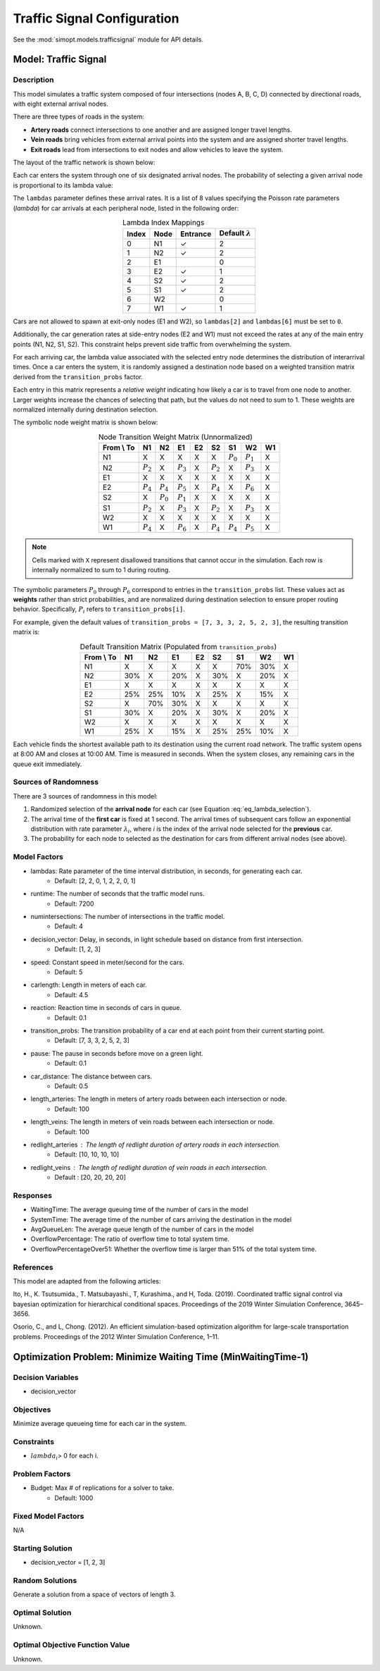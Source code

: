 Traffic Signal Configuration
============================

See the :mod:`simopt.models.trafficsignal` module for API details.

Model: Traffic Signal
---------------------

Description
^^^^^^^^^^^

This model simulates a traffic system composed of four intersections (nodes A, B, C, D) connected by directional roads, with eight external arrival nodes.

There are three types of roads in the system:

- **Artery roads** connect intersections to one another and are assigned longer travel lengths.
- **Vein roads** bring vehicles from external arrival points into the system and are assigned shorter travel lengths.
- **Exit roads** lead from intersections to exit nodes and allow vehicles to leave the system.

The layout of the traffic network is shown below:

.. image:: _static/trafficlight_roadmap.png
   :alt: TrafficLight Roadmap
   :align: center

Each car enters the system through one of six designated arrival nodes.
The probability of selecting a given arrival node is proportional to its lambda value:

.. math::
    :label: eq_lambda_selection

    \frac{\lambda_i}{\sum_{j=0}^{7} \lambda_j}
    \text{ where } \lambda_i \text{ is the arrival rate for node i.}

The ``lambdas`` parameter defines these arrival rates.
It is a list of 8 values specifying the Poisson rate parameters (`\lambda`) for car arrivals at each peripheral node, listed in the following order:

.. table:: Lambda Index Mappings
    :align: center

    +-------+------+----------+-------------------------+
    | Index | Node | Entrance | Default :math:`\lambda` |
    +=======+======+==========+=========================+
    | 0     | N1   | ✓        | 2                       |
    +-------+------+----------+-------------------------+
    | 1     | N2   | ✓        | 2                       |
    +-------+------+----------+-------------------------+
    | 2     | E1   |          | 0                       |
    +-------+------+----------+-------------------------+
    | 3     | E2   | ✓        | 1                       |
    +-------+------+----------+-------------------------+
    | 4     | S2   | ✓        | 2                       |
    +-------+------+----------+-------------------------+
    | 5     | S1   | ✓        | 2                       |
    +-------+------+----------+-------------------------+
    | 6     | W2   |          | 0                       |
    +-------+------+----------+-------------------------+
    | 7     | W1   | ✓        | 1                       |
    +-------+------+----------+-------------------------+

Cars are not allowed to spawn at exit-only nodes (E1 and W2), so ``lambdas[2]`` and ``lambdas[6]`` must be set to ``0``.

Additionally, the car generation rates at side-entry nodes (E2 and W1) must not exceed the rates at any of the main entry points (N1, N2, S1, S2).
This constraint helps prevent side traffic from overwhelming the system.

For each arriving car, the lambda value associated with the selected entry node determines the distribution of interarrival times.
Once a car enters the system, it is randomly assigned a destination node based on a weighted transition matrix derived from the ``transition_probs`` factor.

Each entry in this matrix represents a *relative weight* indicating how likely a car is to travel from one node to another.
Larger weights increase the chances of selecting that path, but the values do not need to sum to 1.
These weights are normalized internally during destination selection.

The symbolic node weight matrix is shown below:

.. table:: Node Transition Weight Matrix (Unnormalized)
   :align: center

   +-------------+-------------+-------------+-------------+-------------+-------------+-------------+-------------+-------------+
   | From \\ To  | N1          | N2          | E1          | E2          | S2          | S1          | W2          | W1          |
   +=============+=============+=============+=============+=============+=============+=============+=============+=============+
   | N1          | X           | X           | X           | X           | X           | :math:`P_0` | :math:`P_1` | X           |
   +-------------+-------------+-------------+-------------+-------------+-------------+-------------+-------------+-------------+
   | N2          | :math:`P_2` | X           | :math:`P_3` | X           | :math:`P_2` | X           | :math:`P_3` | X           |
   +-------------+-------------+-------------+-------------+-------------+-------------+-------------+-------------+-------------+
   | E1          | X           | X           | X           | X           | X           | X           | X           | X           |
   +-------------+-------------+-------------+-------------+-------------+-------------+-------------+-------------+-------------+
   | E2          | :math:`P_4` | :math:`P_4` | :math:`P_5` | X           | :math:`P_4` | X           | :math:`P_6` | X           |
   +-------------+-------------+-------------+-------------+-------------+-------------+-------------+-------------+-------------+
   | S2          | X           | :math:`P_0` | :math:`P_1` | X           | X           | X           | X           | X           |
   +-------------+-------------+-------------+-------------+-------------+-------------+-------------+-------------+-------------+
   | S1          | :math:`P_2` | X           | :math:`P_3` | X           | :math:`P_2` | X           | :math:`P_3` | X           |
   +-------------+-------------+-------------+-------------+-------------+-------------+-------------+-------------+-------------+
   | W2          | X           | X           | X           | X           | X           | X           | X           | X           |
   +-------------+-------------+-------------+-------------+-------------+-------------+-------------+-------------+-------------+
   | W1          | :math:`P_4` | X           | :math:`P_6` | X           | :math:`P_4` | :math:`P_4` | :math:`P_5` | X           |
   +-------------+-------------+-------------+-------------+-------------+-------------+-------------+-------------+-------------+

.. note:: 
    Cells marked with ``X`` represent disallowed transitions that cannot occur in the simulation.
    Each row is internally normalized to sum to 1 during routing.

The symbolic parameters :math:`P_0` through :math:`P_6` correspond to entries in the ``transition_probs`` list.
These values act as **weights** rather than strict probabilities, and are normalized during destination selection to ensure proper routing behavior.
Specifically, :math:`P_i` refers to ``transition_probs[i]``.

For example, given the default values of ``transition_probs = [7, 3, 3, 2, 5, 2, 3]``, the resulting transition matrix is:

.. table:: Default Transition Matrix (Populated from ``transition_probs``)
   :align: center

   +------------+------+-----+-----+-----+-----+-----+-----+-----+
   | From \\ To | N1   | N2  | E1  | E2  | S2  | S1  | W2  | W1  |
   +============+======+=====+=====+=====+=====+=====+=====+=====+
   | N1         | X    | X   | X   | X   | X   | 70% | 30% | X   |
   +------------+------+-----+-----+-----+-----+-----+-----+-----+
   | N2         | 30%  | X   | 20% | X   | 30% | X   | 20% | X   |
   +------------+------+-----+-----+-----+-----+-----+-----+-----+
   | E1         | X    | X   | X   | X   | X   | X   | X   | X   |
   +------------+------+-----+-----+-----+-----+-----+-----+-----+
   | E2         | 25%  | 25% | 10% | X   | 25% | X   | 15% | X   |
   +------------+------+-----+-----+-----+-----+-----+-----+-----+
   | S2         | X    | 70% | 30% | X   | X   | X   | X   | X   |
   +------------+------+-----+-----+-----+-----+-----+-----+-----+
   | S1         | 30%  | X   | 20% | X   | 30% | X   | 20% | X   |
   +------------+------+-----+-----+-----+-----+-----+-----+-----+
   | W2         | X    | X   | X   | X   | X   | X   | X   | X   |
   +------------+------+-----+-----+-----+-----+-----+-----+-----+
   | W1         | 25%  | X   | 15% | X   | 25% | 25% | 10% | X   |
   +------------+------+-----+-----+-----+-----+-----+-----+-----+

Each vehicle finds the shortest available path to its destination using the current road network. The traffic system opens at 8:00 AM and closes at 10:00 AM. Time is measured in seconds. When the system closes, any remaining cars in the queue exit immediately.

Sources of Randomness
^^^^^^^^^^^^^^^^^^^^^

There are 3 sources of randomness in this model:

1. Randomized selection of the **arrival node** for each car (see Equation :eq:`eq_lambda_selection`).
2. The arrival time of the **first car** is fixed at 1 second. The arrival times of subsequent cars follow an exponential distribution with rate parameter :math:`\lambda_i`, where *i* is the index of the arrival node selected for the **previous** car.
3. The probability for each node to selected as the destination for cars from different arrival nodes (see above).

Model Factors
^^^^^^^^^^^^^

* lambdas: Rate parameter of the time interval distribution, in seconds, for generating each car.  
    * Default: [2, 2, 0, 1, 2, 2, 0, 1]
* runtime: The number of seconds that the traffic model runs.
    * Default: 7200
* numintersections: The number of intersections in the traffic model.
    * Default: 4
* decision_vector: Delay, in seconds, in light schedule based on distance from first intersection.
    * Default: [1, 2, 3]
* speed: Constant speed in meter/second for the cars.
    * Default: 5
* carlength: Length in meters of each car.
    * Default: 4.5
* reaction: Reaction time in seconds of cars in queue.
    * Default: 0.1
* transition_probs: The transition probability of a car end at each point from their current starting point.
    * Default: [7, 3, 3, 2, 5, 2, 3]
* pause: The pause in seconds before move on a green light.
    * Default: 0.1
* car_distance: The distance between cars.
    * Default: 0.5
* length_arteries: The length in meters of artery roads between each intersection or node.
    * Default: 100
* length_veins: The length in meters of vein roads between each intersection or node.
    * Default: 100
* redlight_arteries : The length of redlight duration of artery roads in each intersection.
    * Default: [10, 10, 10, 10]
* redlight_veins : The length of redlight duration of vein roads in each intersection.
    * Default : [20, 20, 20, 20]

Responses
^^^^^^^^^

* WaitingTime: The average queuing time of the number of cars in the model
* SystemTime: The average time of the number of cars arriving the destination in the model
* AvgQueueLen: The average queue length of the number of cars in the model 
* OverflowPercentage: The ratio of overflow time to total system time.
* OverflowPercentageOver51: Whether the overflow time is larger than 51% of the total system time.

References
^^^^^^^^^^

This model are adapted from the following articles: 

Ito, H., K. Tsutsumida., T. Matsubayashi., T, Kurashima., and H, Toda. (2019). Coordinated traffic signal control via bayesian optimization for hierarchical conditional spaces. Proceedings of the 2019 Winter Simulation Conference, 3645–3656.

Osorio, C., and L, Chong. (2012). An efficient simulation-based optimization algorithm for large-scale transportation problems. Proceedings of the 2012 Winter Simulation Conference, 1–11.

Optimization Problem: Minimize Waiting Time (MinWaitingTime-1)
--------------------------------------------------------------

Decision Variables
^^^^^^^^^^^^^^^^^^

* decision_vector

Objectives
^^^^^^^^^^

Minimize average queueing time for each car in the system.

Constraints
^^^^^^^^^^^

* :math:`lambda_i`> 0 for each i.

Problem Factors
^^^^^^^^^^^^^^^

* Budget: Max # of replications for a solver to take.
    * Default: 1000

Fixed Model Factors
^^^^^^^^^^^^^^^^^^^

N/A

Starting Solution
^^^^^^^^^^^^^^^^^

* decision_vector = [1, 2, 3]

Random Solutions
^^^^^^^^^^^^^^^^

Generate a solution from a space of vectors of length 3.

Optimal Solution
^^^^^^^^^^^^^^^^

Unknown.

Optimal Objective Function Value
^^^^^^^^^^^^^^^^^^^^^^^^^^^^^^^^

Unknown.